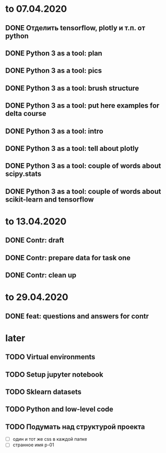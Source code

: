 * to 07.04.2020
** DONE Отделить tensorflow, plotly и т.п. от python
** DONE Python 3 as a tool: plan
** DONE Python 3 as a tool: pics
** DONE Python 3 as a tool: brush structure
** DONE Python 3 as a tool: put here examples for delta course
** DONE Python 3 as a tool: intro
** DONE Python 3 as a tool: tell about plotly
** DONE Python 3 as a tool: couple of words about scipy.stats
** DONE Python 3 as a tool: couple of words about scikit-learn and tensorflow
* to 13.04.2020
** DONE Contr: draft
** DONE Contr: prepare data for task one
** DONE Contr: clean up
* to 29.04.2020
** DONE feat: questions and answers for contr
* later
** TODO Virtual environments
** TODO Setup jupyter notebook
** TODO Sklearn datasets
** TODO Python and low-level code
** TODO Подумать над структурой проекта
- [ ] один и тот же css в каждой папке
- [ ] странное имя p-01
